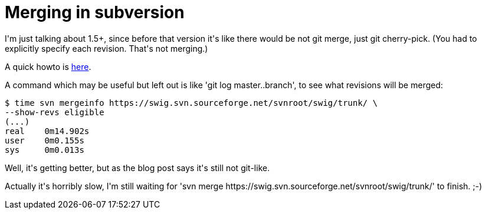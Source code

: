 = Merging in subversion

:slug: merging-in-subversion
:category: hacking
:tags: en
:date: 2009-06-20T13:38:30Z
++++
<p>I'm just talking about 1.5+, since before that version it's like there would be not git merge, just git cherry-pick. (You had to explicitly specify each revision. That's not merging.)</p><p>A quick howto is <a href="http://blog.red-bean.com/sussman/?p=92">here</a>.</p><p>A command which may be useful but left out is like 'git log master..branch', to see what revisions will be merged:</p><p><pre>
$ time svn mergeinfo https://swig.svn.sourceforge.net/svnroot/swig/trunk/ \
--show-revs eligible
(...)
real    0m14.902s
user    0m0.155s
sys     0m0.013s
</pre></p><p>Well, it's getting better, but as the blog post says it's still not git-like.</p><p>Actually it's horribly slow, I'm still waiting for 'svn merge https://swig.svn.sourceforge.net/svnroot/swig/trunk/' to finish. ;-)</p>
++++
